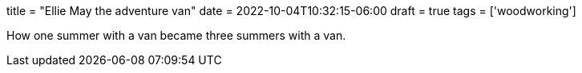 +++
title = "Ellie May the adventure van"
date = 2022-10-04T10:32:15-06:00
draft = true
tags = ['woodworking']
+++

How one summer with a van became three summers with a van.